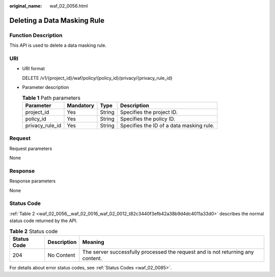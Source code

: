 :original_name: waf_02_0056.html

.. _waf_02_0056:

Deleting a Data Masking Rule
============================

Function Description
--------------------

This API is used to delete a data masking rule.

URI
---

-  URI format

   DELETE /v1/{project_id}/waf/policy/{policy_id}/privacy/{privacy_rule_id}

-  Parameter description

   .. table:: **Table 1** Path parameters

      +-----------------+-----------+--------+------------------------------------------+
      | Parameter       | Mandatory | Type   | Description                              |
      +=================+===========+========+==========================================+
      | project_id      | Yes       | String | Specifies the project ID.                |
      +-----------------+-----------+--------+------------------------------------------+
      | policy_id       | Yes       | String | Specifies the policy ID.                 |
      +-----------------+-----------+--------+------------------------------------------+
      | privacy_rule_id | Yes       | String | Specifies the ID of a data masking rule. |
      +-----------------+-----------+--------+------------------------------------------+

Request
-------

Request parameters

None

Response
--------

Response parameters

None

Status Code
-----------

:ref:`Table 2 <waf_02_0056__waf_02_0016_waf_02_0012_t82c3440f3efb42a38b9d4dc4011a33d0>` describes the normal status code returned by the API.

.. _waf_02_0056__waf_02_0016_waf_02_0012_t82c3440f3efb42a38b9d4dc4011a33d0:

.. table:: **Table 2** Status code

   +-------------+-------------+---------------------------------------------------------------------------------+
   | Status Code | Description | Meaning                                                                         |
   +=============+=============+=================================================================================+
   | 204         | No Content  | The server successfully processed the request and is not returning any content. |
   +-------------+-------------+---------------------------------------------------------------------------------+

For details about error status codes, see :ref:`Status Codes <waf_02_0085>`.
